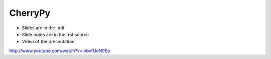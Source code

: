 ========
CherryPy
========

* Slides are in the .pdf
* Slide notes are in the .rst source
* Video of the presentation:

http://www.youtube.com/watch?v=IvbvfUeN9Eo
